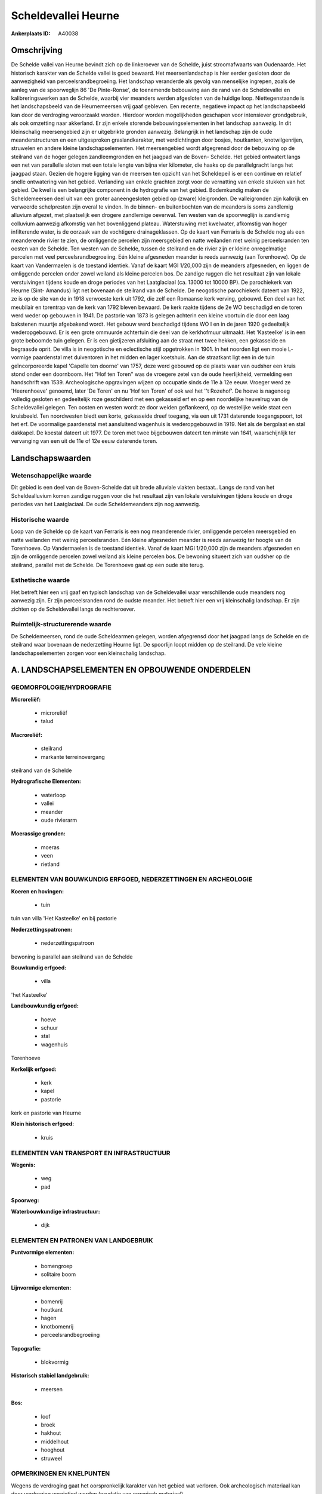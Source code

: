 Scheldevallei Heurne
====================

:Ankerplaats ID: A40038




Omschrijving
------------

De Schelde vallei van Heurne bevindt zich op de linkeroever van de
Schelde, juist stroomafwaarts van Oudenaarde. Het historisch karakter
van de Schelde vallei is goed bewaard. Het meersenlandschap is hier
eerder gesloten door de aanwezigheid van perceelsrandbegroeiing. Het
landschap veranderde als gevolg van menselijke ingrepen, zoals de aanleg
van de spoorweglijn 86 'De Pinte-Ronse', de toenemende bebouwing aan de
rand van de Scheldevallei en kalibreringswerken aan de Schelde, waarbij
vier meanders werden afgesloten van de huidige loop. Niettegenstaande is
het landschapsbeeld van de Heurnemeersen vrij gaaf gebleven. Een
recente, negatieve impact op het landschapsbeeld kan door de verdroging
veroorzaakt worden. Hierdoor worden mogelijkheden geschapen voor
intensiever grondgebruik, als ook omzetting naar akkerland. Er zijn
enkele storende bebouwingselementen in het landschap aanwezig. In dit
kleinschalig meersengebied zijn er uitgebrikte gronden aanwezig.
Belangrijk in het landschap zijn de oude meanderstructuren en een
uitgesproken graslandkarakter, met verdichtingen door bosjes,
houtkanten, knotwilgenrijen, struwelen en andere kleine
landschapselementen. Het meersengebied wordt afgegrensd door de
bebouwing op de steilrand van de hoger gelegen zandleemgronden en het
jaagpad van de Boven- Schelde. Het gebied ontwatert langs een net van
parallelle sloten met een totale lengte van bijna vier kilometer, die
haaks op de parallelgracht langs het jaagpad staan. Gezien de hogere
ligging van de meersen ten opzicht van het Scheldepeil is er een
continue en relatief snelle ontwatering van het gebied. Verlanding van
enkele grachten zorgt voor de vernatting van enkele stukken van het
gebied. De kwel is een belangrijke component in de hydrografie van het
gebied. Bodemkundig maken de Scheldemeersen deel uit van een groter
aaneengesloten gebied op (zware) kleigronden. De valleigronden zijn
kalkrijk en verweerde schelpresten zijn overal te vinden. In de binnen-
en buitenbochten van de meanders is soms zandlemig alluvium afgezet, met
plaatselijk een drogere zandlemige oeverwal. Ten westen van de
spoorweglijn is zandlemig colluvium aanwezig afkomstig van het
bovenliggend plateau. Waterstuwing met kwelwater, afkomstig van hoger
infilterende water, is de oorzaak van de vochtigere drainageklassen. Op
de kaart van Ferraris is de Schelde nog als een meanderende rivier te
zien, de omliggende percelen zijn meersgebied en natte weilanden met
weinig perceelsranden ten oosten van de Schelde. Ten westen van de
Schelde, tussen de steilrand en de rivier zijn er kleine onregelmatige
percelen met veel perceelsrandbegroeiing. Eén kleine afgesneden meander
is reeds aanwezig (aan Torenhoeve). Op de kaart van Vandermaelen is de
toestand identiek. Vanaf de kaart MGI 1/20,000 zijn de meanders
afgesneden, en liggen de omliggende percelen onder zowel weiland als
kleine percelen bos. De zandige ruggen die het resultaat zijn van lokale
verstuivingen tijdens koude en droge periodes van het Laatglaciaal (ca.
13000 tot 10000 BP). De parochiekerk van Heurne (Sint- Amandus) ligt net
bovenaan de steilrand van de Schelde. De neogotische parochiekerk
dateert van 1922, ze is op de site van de in 1918 verwoeste kerk uit
1792, die zelf een Romaanse kerk verving, gebouwd. Een deel van het
meubilair en torentrap van de kerk van 1792 bleven bewaard. De kerk
raakte tijdens de 2e WO beschadigd en de toren werd weder op gebouwen in
1941. De pastorie van 1873 is gelegen achterin een kleine voortuin die
door een laag bakstenen muurtje afgebakend wordt. Het gebouw werd
beschadigd tijdens WO I en in de jaren 1920 gedeeltelijk wederopgebouwd.
Er is een grote ommuurde achtertuin die deel van de kerkhofmuur
uitmaakt. Het 'Kasteelke' is in een grote beboomde tuin gelegen. Er is
een gietijzeren afsluiting aan de straat met twee hekken, een gekasseide
en begraasde oprit. De villa is in neogotische en eclectische stijl
opgetrokken in 1901. In het noorden ligt een mooie L- vormige
paardenstal met duiventoren in het midden en lager koetshuis. Aan de
straatkant ligt een in de tuin geïncorporeerde kapel 'Capelle ten
doorne' van 1757, deze werd gebouwd op de plaats waar van oudsher een
kruis stond onder een doornboom. Het "Hof ten Toren" was de vroegere
zetel van de oude heerlijkheid, vermelding een handschrift van 1539.
Archeologische opgravingen wijzen op occupatie sinds de 11e à 12e eeuw.
Vroeger werd ze 'Heerenhoeve' genoemd, later 'De Toren' en nu 'Hof ten
Toren' of ook wel het ''t Rozehof'. De hoeve is nagenoeg volledig
gesloten en gedeeltelijk roze geschilderd met een gekasseid erf en op
een noordelijke heuvelrug van de Scheldevallei gelegen. Ten oosten en
westen wordt ze door weiden geflankeerd, op de westelijke weide staat
een kruisbeeld. Ten noordwesten biedt een korte, gekasseide dreef
toegang, via een uit 1731 daterende toegangspoort, tot het erf. De
voormalige paardenstal met aansluitend wagenhuis is wederopgebouwd in
1919. Net als de bergplaat en stal dakkapel. De koestal dateert uit
1977. De toren met twee bijgebouwen dateert ten minste van 1641,
waarschijnlijk ter vervanging van een uit de 11e of 12e eeuw daterende
toren.



Landschapswaarden
-----------------


Wetenschappelijke waarde
~~~~~~~~~~~~~~~~~~~~~~~~

Dit gebied is een deel van de Boven-Schelde dat uit brede alluviale
vlakten bestaat.. Langs de rand van het Scheldealluvium komen zandige
ruggen voor die het resultaat zijn van lokale verstuivingen tijdens
koude en droge periodes van het Laatglaciaal. De oude Scheldemeanders
zijn nog aanwezig.

Historische waarde
~~~~~~~~~~~~~~~~~~


Loop van de Schelde op de kaart van Ferraris is een nog meanderende
rivier, omliggende percelen meersgebied en natte weilanden met weinig
perceelsranden. Eén kleine afgesneden meander is reeds aanwezig ter
hoogte van de Torenhoeve. Op Vandermaelen is de toestand identiek. Vanaf
de kaart MGI 1/20,000 zijn de meanders afgesneden en zijn de omliggende
percelen zowel weiland als kleine percelen bos. De bewoning situeert
zich van oudsher op de steilrand, parallel met de Schelde. De Torenhoeve
gaat op een oude site terug.

Esthetische waarde
~~~~~~~~~~~~~~~~~~

Het betreft hier een vrij gaaf en typisch
landschap van de Scheldevallei waar verschillende oude meanders nog
aanwezig zijn. Er zijn perceelsranden rond de oudste meander. Het
betreft hier een vrij kleinschalig landschap. Er zijn zichten op de
Scheldevallei langs de rechteroever.



Ruimtelijk-structurerende waarde
~~~~~~~~~~~~~~~~~~~~~~~~~~~~~~~~~

De Scheldemeersen, rond de oude Scheldearmen gelegen, worden
afgegrensd door het jaagpad langs de Schelde en de steilrand waar
bovenaan de nederzetting Heurne ligt. De spoorlijn loopt midden op de
steilrand. De vele kleine landschapselementen zorgen voor een
kleinschalig landschap.



A. LANDSCHAPSELEMENTEN EN OPBOUWENDE ONDERDELEN
-----------------------------------------------



GEOMORFOLOGIE/HYDROGRAFIE
~~~~~~~~~~~~~~~~~~~~~~~~

**Microreliëf:**

 * microreliëf
 * talud


**Macroreliëf:**

 * steilrand
 * markante terreinovergang

steilrand van de Schelde

**Hydrografische Elementen:**

 * waterloop
 * vallei
 * meander
 * oude rivierarm


**Moerassige gronden:**

 * moeras
 * veen
 * rietland



ELEMENTEN VAN BOUWKUNDIG ERFGOED, NEDERZETTINGEN EN ARCHEOLOGIE
~~~~~~~~~~~~~~~~~~~~~~~~~~~~~~~~~~~~~~~~~~~~~~~~~~~~~~~~~~~~~~~

**Koeren en hovingen:**

 * tuin


tuin van villa 'Het Kasteelke' en bij pastorie

**Nederzettingspatronen:**

 * nederzettingspatroon

bewoning is parallel aan steilrand van de Schelde

**Bouwkundig erfgoed:**

 * villa


'het Kasteelke'

**Landbouwkundig erfgoed:**

 * hoeve
 * schuur
 * stal
 * wagenhuis


Torenhoeve

**Kerkelijk erfgoed:**

 * kerk
 * kapel
 * pastorie


kerk en pastorie van Heurne

**Klein historisch erfgoed:**

 * kruis



ELEMENTEN VAN TRANSPORT EN INFRASTRUCTUUR
~~~~~~~~~~~~~~~~~~~~~~~~~~~~~~~~~~~~~~~~~

**Wegenis:**

 * weg
 * pad


**Spoorweg:**

**Waterbouwkundige infrastructuur:**

 * dijk



ELEMENTEN EN PATRONEN VAN LANDGEBRUIK
~~~~~~~~~~~~~~~~~~~~~~~~~~~~~~~~~~~~~

**Puntvormige elementen:**

 * bomengroep
 * solitaire boom


**Lijnvormige elementen:**

 * bomenrij
 * houtkant
 * hagen
 * knotbomenrij
 * perceelsrandbegroeiing

**Topografie:**

 * blokvormig


**Historisch stabiel landgebruik:**

 * meersen


**Bos:**

 * loof
 * broek
 * hakhout
 * middelhout
 * hooghout
 * struweel



OPMERKINGEN EN KNELPUNTEN
~~~~~~~~~~~~~~~~~~~~~~~~

Wegens de verdroging gaat het oorspronkelijk karakter van het gebied wat
verloren. Ook archeologisch materiaal kan door verdroging vernietigd
worden (oxydatie van organisch materiaal). 


